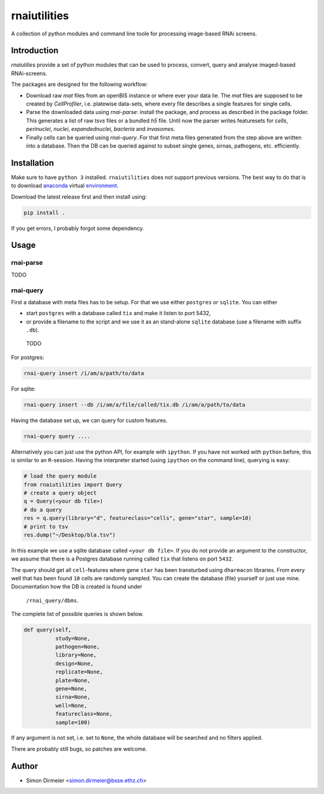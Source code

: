 *************
rnaiutilities
*************

A collection of python modules and command line toole for processing image-based RNAi screens.

Introduction
============

`rnaiutilies` provide a set of python modules that can be used to process, convert, query and analyse imaged-based RNAi-screens.

The packages are designed for the following workflow:

* Download raw `mat` files from an openBIS instance or where ever your data lie. The `mat` files are supposed to be created by `CellProfiler`, i.e. platewise data-sets, where every file describes a single features for single cells.
* Parse the downloaded data using `rnai-parse`: install the package, and process as described in the package folder. This generates a list of raw `tsvs` files or a bundled `h5` file. Until now the parser writes featuresets for `cells`, `perinuclei`, `nuclei`,  `expandednuclei`,  `bacteria` and `invasomes`.
* Finally cells can be queried using `rnai-query`. For that first meta files generated from the step above are written into a database. Then the DB can be queried against to subset single genes, sirnas, pathogens, etc. efficiently.

Installation
============

Make sure to have ``python 3`` installed. ``rnaiutilities`` does not support
previous versions. The best way to do that is to download anaconda_
virtual environment_.

Download the latest release first and then install using:

.. code-block:: bash

   pip install .

If you get errors, I probably forgot some dependency.

Usage
=====

rnai-parse
----------


TODO

rnai-query
----------

First a database with meta files has to be setup. For that we use either
``postgres`` or ``sqlite``. You can either

* start ``postgres`` with a database called ``tix`` and make it listen to port 5432,
* or provide a filename to the script and we use it as an stand-alone ``sqlite`` database (use a filename with suffix ``.db``).


 TODO

For postgres:

.. code-block:: bash

  rnai-query insert /i/am/a/path/to/data

For sqlite:

.. code-block:: bash

  rnai-query insert --db /i/am/a/file/called/tix.db /i/am/a/path/to/data


Having the database set up, we can query for custom features.

.. code-block:: bash

  rnai-query query ....


Alternatively you can just use the python API, for example with ``ipython``.
If you have not worked with ``python`` before, this is similar to an
``R``-session. Having the interpreter started (using ``ipython`` on the
command line), querying is easy:


.. code-block:: python

  # load the query module
  from rnaiutilities import Query
  # create a query object
  q = Query(<your db file>)
  # do a query
  res = q.query(library="d", featureclass="cells", gene="star", sample=10)
  # print to tsv
  res.dump("~/Desktop/bla.tsv")

In this example we use a sqlite database called ``<your db file>``. If you do
not provide an argument to the constructor, we assume that there is a Postgres
database running called ``tix`` that listens on port ``5432``.

The query should get all ``cell``-features where gene ``star`` has been
transturbed using ``dharmacon`` libraries. From every well that has been
found ``10`` cells are randomly sampled. You can create the database (file)
yourself or just use mine. Documentation how the DB is created is found under
 ``/rnai_query/dbms``.

The complete list of possible queries is shown below.

.. code-block:: python

  def query(self,
            study=None,
            pathogen=None,
            library=None,
            design=None,
            replicate=None,
            plate=None,
            gene=None,
            sirna=None,
            well=None,
            featureclass=None,
            sample=100)

If any argument is not set, i.e. set to ``None``, the whole database will be searched and no filters applied.

There are probably still bugs, so patches are welcome.

Author
======

- Simon Dirmeier <simon.dirmeier@bsse.ethz.ch>

.. _anaconda: https://www.continuum.io/downloads
.. _environment: https://conda.io/docs/using/envs.html
